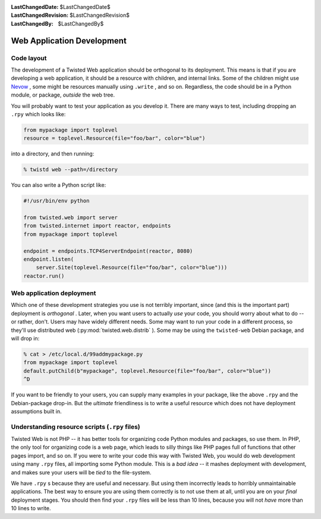
:LastChangedDate: $LastChangedDate$
:LastChangedRevision: $LastChangedRevision$
:LastChangedBy: $LastChangedBy$

Web Application Development
===========================






Code layout
-----------



The development of a Twisted Web application should be orthogonal to its
deployment.  This means is that if you are developing a web application, it
should be a resource with children, and internal links.  Some of the children
might use `Nevow <https://launchpad.net/nevow>`_ , some
might be resources manually using ``.write`` , and so on.  Regardless,
the code should be in a Python module, or package, *outside* the web
tree.




You will probably want to test your application as you develop it.  There are
many ways to test, including dropping an ``.rpy`` which looks
like:





.. code-block:: python


    from mypackage import toplevel
    resource = toplevel.Resource(file="foo/bar", color="blue")




into a directory, and then running:





.. code-block:: console


    % twistd web --path=/directory




You can also write a Python script like:





.. code-block:: python


    #!/usr/bin/env python

    from twisted.web import server
    from twisted.internet import reactor, endpoints
    from mypackage import toplevel

    endpoint = endpoints.TCP4ServerEndpoint(reactor, 8080)
    endpoint.listen(
        server.Site(toplevel.Resource(file="foo/bar", color="blue")))
    reactor.run()





Web application deployment
--------------------------



Which one of these development strategies you use is not terribly important,
since (and this is the important part) deployment is *orthogonal* .
Later, when you want users to actually *use* your code, you should worry
about what to do -- or rather, don't.  Users may have widely different needs.
Some may want to run your code in a different process, so they'll use
distributed web (:py:mod:`twisted.web.distrib` ).  Some may be
using the ``twisted-web`` Debian package, and will drop in:





.. code-block:: console


    % cat > /etc/local.d/99addmypackage.py
    from mypackage import toplevel
    default.putChild(b"mypackage", toplevel.Resource(file="foo/bar", color="blue"))
    ^D




If you want to be friendly to your users, you can supply many examples in
your package, like the above ``.rpy`` and the Debian-package drop-in.
But the *ultimate* friendliness is to write a useful resource which does
not have deployment assumptions built in.





Understanding resource scripts (``.rpy``  files)
------------------------------------------------



Twisted Web is not PHP -- it has better tools for organizing code Python
modules and packages, so use them.  In PHP, the only tool for organizing code is
a web page, which leads to silly things like PHP pages full of functions that
other pages import, and so on.  If you were to write your code this way with
Twisted Web, you would do web development using many ``.rpy`` files,
all importing some Python module. This is a *bad idea* -- it mashes
deployment with development, and makes sure your users will be *tied* to
the file-system.




We have ``.rpy`` s because they are useful and necessary.
But using them incorrectly leads to horribly unmaintainable
applications.  The best way to ensure you are using them correctly is
to not use them at all, until you are on your *final*
deployment stages.  You should then find your ``.rpy`` files
will be less than 10 lines, because you will not *have* more
than 10 lines to write.



